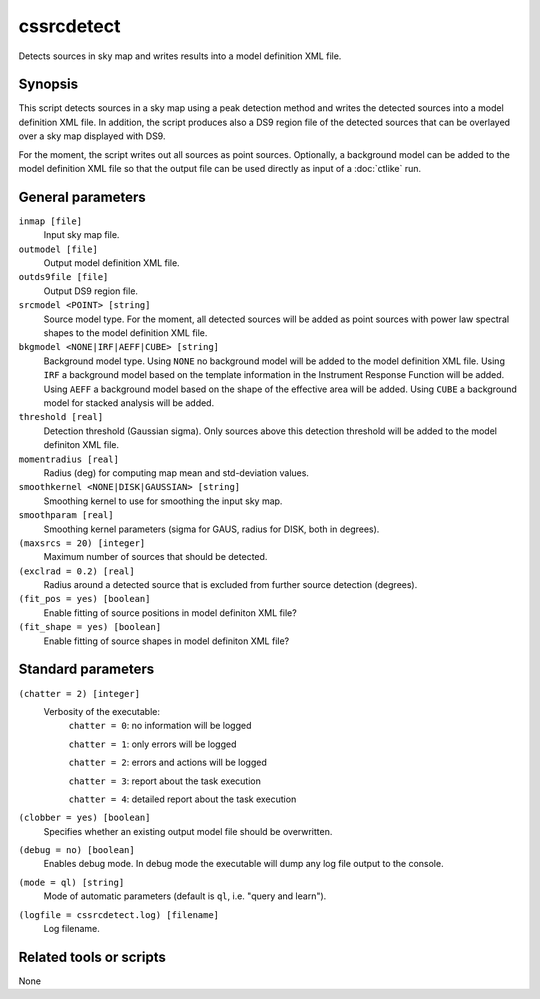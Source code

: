 .. _cssrcdetect:

cssrcdetect
===========

Detects sources in sky map and writes results into a model definition XML file.


Synopsis
--------

This script detects sources in a sky map using a peak detection method and
writes the detected sources into a model definition XML file. In addition,
the script produces also a DS9 region file of the detected sources that can
be overlayed over a sky map displayed with DS9.

For the moment, the script writes out all sources as point sources. Optionally,
a background model can be added to the model definition XML file so that the
output file can be used directly as input of a :doc:`ctlike` run.


General parameters
------------------

``inmap [file]``
    Input sky map file.

``outmodel [file]``
    Output model definition XML file.

``outds9file [file]``
    Output DS9 region file.

``srcmodel <POINT> [string]``
    Source model type. For the moment, all detected sources will be added as
    point sources with power law spectral shapes to the model definition
    XML file.

``bkgmodel <NONE|IRF|AEFF|CUBE> [string]``
    Background model type. Using ``NONE`` no background model will be added
    to the model definition XML file. Using ``IRF`` a background model based
    on the template information in the Instrument Response Function will be
    added. Using ``AEFF`` a background model based on the shape of the effective
    area will be added. Using ``CUBE`` a background model for stacked analysis
    will be added.

``threshold [real]``
    Detection threshold (Gaussian sigma). Only sources above this detection
    threshold will be added to the model definiton XML file.

``momentradius [real]``
    Radius (deg) for computing map mean and std-deviation values.

``smoothkernel <NONE|DISK|GAUSSIAN> [string]``
    Smoothing kernel to use for smoothing the input sky map.

``smoothparam [real]``
    Smoothing kernel parameters (sigma for GAUS, radius for DISK, both in 
    degrees).

``(maxsrcs = 20) [integer]``
    Maximum number of sources that should be detected.

``(exclrad = 0.2) [real]``
    Radius around a detected source that is excluded from further source
    detection (degrees).

``(fit_pos = yes) [boolean]``
    Enable fitting of source positions in model definiton XML file?

``(fit_shape = yes) [boolean]``
    Enable fitting of source shapes in model definiton XML file?


Standard parameters
-------------------

``(chatter = 2) [integer]``
    Verbosity of the executable:
     ``chatter = 0``: no information will be logged

     ``chatter = 1``: only errors will be logged

     ``chatter = 2``: errors and actions will be logged

     ``chatter = 3``: report about the task execution

     ``chatter = 4``: detailed report about the task execution

``(clobber = yes) [boolean]``
    Specifies whether an existing output model file should be overwritten.

``(debug = no) [boolean]``
    Enables debug mode. In debug mode the executable will dump any log file
    output to the console.

``(mode = ql) [string]``
    Mode of automatic parameters (default is ``ql``, i.e. "query and learn").

``(logfile = cssrcdetect.log) [filename]``
    Log filename.


Related tools or scripts
------------------------

None
